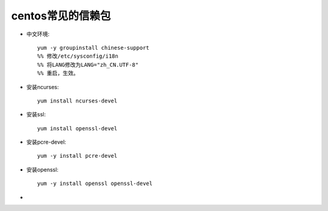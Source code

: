 .. _centos_necessary:

centos常见的信赖包
=====================



* 中文环境::

    yum -y groupinstall chinese-support
    %% 修改/etc/sysconfig/i18n
    %% 将LANG修改为LANG="zh_CN.UTF-8"
    %% 重启，生效。

* 安装ncurses::

    yum install ncurses-devel

* 安装ssl::

    yum install openssl-devel

* 安装pcre-devel::

    yum -y install pcre-devel

* 安装openssl::

    yum -y install openssl openssl-devel

* 
